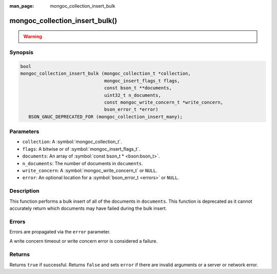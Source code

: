 :man_page: mongoc_collection_insert_bulk

mongoc_collection_insert_bulk()
===============================

.. warning::
   .. deprecated:: 1.9.0

     This function is deprecated and should not be used in new code.

     Please use :symbol:`mongoc_collection_insert_many()` in new code.

Synopsis
--------

.. code-block:: c

  bool
  mongoc_collection_insert_bulk (mongoc_collection_t *collection,
                                 mongoc_insert_flags_t flags,
                                 const bson_t **documents,
                                 uint32_t n_documents,
                                 const mongoc_write_concern_t *write_concern,
                                 bson_error_t *error)
     BSON_GNUC_DEPRECATED_FOR (mongoc_collection_insert_many);

Parameters
----------

* ``collection``: A :symbol:`mongoc_collection_t`.
* ``flags``: A bitwise or of :symbol:`mongoc_insert_flags_t`.
* ``documents``: An array of :symbol:`const bson_t * <bson:bson_t>`.
* ``n_documents``: The number of documents in ``documents``.
* ``write_concern``: A :symbol:`mongoc_write_concern_t` or ``NULL``.
* ``error``: An optional location for a :symbol:`bson_error_t <errors>` or ``NULL``.

Description
-----------

This function performs a bulk insert of all of the documents in ``documents``. This function is deprecated as it cannot accurately return which documents may have failed during the bulk insert.

Errors
------

Errors are propagated via the ``error`` parameter.

A write concern timeout or write concern error is considered a failure.

Returns
-------

Returns ``true`` if successful. Returns ``false`` and sets ``error`` if there are invalid arguments or a server or network error.

